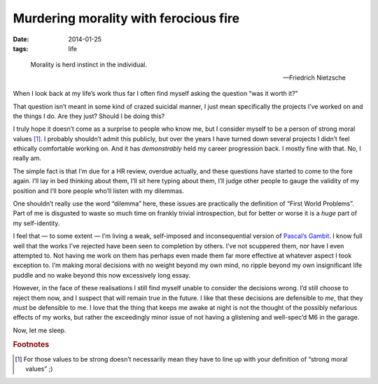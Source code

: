 Murdering morality with ferocious fire
======================================

:date: 2014-01-25
:tags: life

.. epigraph::

    Morality is herd instinct in the individual.

    -- Friedrich Nietzsche

When I look back at my life’s work thus far I often find myself asking the
question “was it worth it?”

That question isn’t meant in some kind of crazed suicidal manner, I just mean
specifically the projects I’ve worked on and the things I do.  Are they just?
Should I be doing this?

I truly hope it doesn’t come as a surprise to people who know me, but I consider
myself to be a person of strong moral values [#s1]_.  I probably shouldn’t admit
this publicly, but over the years I have turned down several projects I didn’t
feel ethically comfortable working on.  And it has *demonstrably* held my career
progression back.  I mostly fine with that.  No, I really am.

The simple fact is that I’m due for a HR review, overdue actually, and these
questions have started to come to the fore again.  I’ll lay in bed thinking
about them, I’ll sit here typing about them, I’ll judge other people to gauge
the validity of my position and I’ll bore people who’ll listen with my
dilemmas.

One shouldn’t really use the word “dilemma” here, these issues are practically
the definition of “First World Problems”.  Part of me is disgusted to waste so
much time on frankly trivial introspection, but for better or worse it is
a *huge* part of my self-identity.

I feel that — to some extent — I’m living a weak, self-imposed and
inconsequential version of `Pascal’s Gambit`_.  I know full well that the works
I’ve rejected have been seen to completion by others.  I’ve not scuppered them,
nor have I even attempted to.  Not having me work on them has perhaps even made
them far more effective at whatever aspect I took exception to.  I’m making
moral decisions with no weight beyond my own mind, no ripple beyond my own
insignificant life puddle and no wake beyond this now excessively long essay.

However, in the face of these realisations I still find myself unable to
consider the decisions wrong.  I’d still choose to reject them now, and
I suspect that will remain true in the future.  I like that these decisions are
defensible to *me*, that they *must* be defensible to me.  I love that the thing
that keeps me awake at night is not the thought of the possibly nefarious
effects of my works, but rather the exceedingly minor issue of not having
a glistening and well-spec’d M6 in the garage.

Now, let me sleep.

.. _Pascal’s Gambit: http://en.m.wikipedia.org/wiki/Pascal's_wager

.. rubric:: Footnotes

.. [#s1] For those values to be strong doesn’t necessarily mean they have to
   line up with your definition of “strong moral values” ;)
